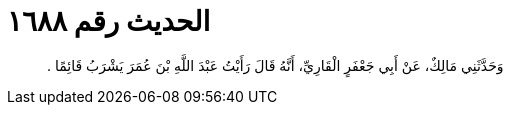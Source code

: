 
= الحديث رقم ١٦٨٨

[quote.hadith]
وَحَدَّثَنِي مَالِكٌ، عَنْ أَبِي جَعْفَرٍ الْقَارِيِّ، أَنَّهُ قَالَ رَأَيْتُ عَبْدَ اللَّهِ بْنَ عُمَرَ يَشْرَبُ قَائِمًا ‏.‏